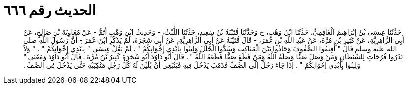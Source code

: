 
= الحديث رقم ٦٦٦

[quote.hadith]
حَدَّثَنَا عِيسَى بْنُ إِبْرَاهِيمَ الْغَافِقِيُّ، حَدَّثَنَا ابْنُ وَهْبٍ، ح وَحَدَّثَنَا قُتَيْبَةُ بْنُ سَعِيدٍ، حَدَّثَنَا اللَّيْثُ، - وَحَدِيثُ ابْنِ وَهْبٍ أَتَمُّ - عَنْ مُعَاوِيَةَ بْنِ صَالِحٍ، عَنْ أَبِي الزَّاهِرِيَّةِ، عَنْ كَثِيرِ بْنِ مُرَّةَ، عَنْ عَبْدِ اللَّهِ بْنِ عُمَرَ، - قَالَ قُتَيْبَةُ عَنْ أَبِي الزَّاهِرِيَّةِ، عَنْ أَبِي شَجَرَةَ، لَمْ يَذْكُرِ ابْنَ عُمَرَ - أَنَّ رَسُولَ اللَّهِ صلى الله عليه وسلم قَالَ ‏"‏ أَقِيمُوا الصُّفُوفَ وَحَاذُوا بَيْنَ الْمَنَاكِبِ وَسُدُّوا الْخَلَلَ وَلِينُوا بِأَيْدِي إِخْوَانِكُمْ ‏"‏ ‏.‏ لَمْ يَقُلْ عِيسَى ‏"‏ بِأَيْدِي إِخْوَانِكُمْ ‏"‏ ‏.‏ ‏"‏ وَلاَ تَذَرُوا فُرُجَاتٍ لِلشَّيْطَانِ وَمَنْ وَصَلَ صَفًّا وَصَلَهُ اللَّهُ وَمَنْ قَطَعَ صَفًّا قَطَعَهُ اللَّهُ ‏"‏ ‏.‏ قَالَ أَبُو دَاوُدَ أَبُو شَجَرَةَ كَثِيرُ بْنُ مُرَّةَ ‏.‏ قَالَ أَبُو دَاوُدَ وَمَعْنَى ‏"‏ وَلِينُوا بِأَيْدِي إِخْوَانِكُمْ ‏"‏ ‏.‏ إِذَا جَاءَ رَجُلٌ إِلَى الصَّفِّ فَذَهَبَ يَدْخُلُ فِيهِ فَيَنْبَغِي أَنْ يُلَيِّنَ لَهُ كُلُّ رَجُلٍ مَنْكِبَيْهِ حَتَّى يَدْخُلَ فِي الصَّفِّ ‏.‏